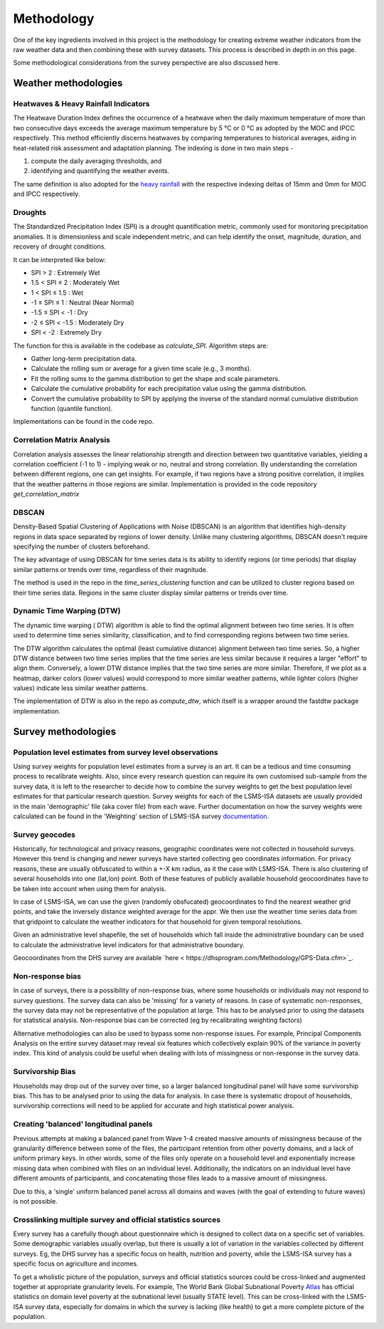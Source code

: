 Methodology
===========
One of the key ingredients involved in this project is the methodology for creating extreme weather indicators from the raw weather data and then combining these with survey datasets. This process is described in depth in on this page.

Some methodological considerations from the survey perspective are also discussed here.

.. todo::
  Weahter section should have: How Climate change -> extreme weather?

  How merge Weather + Survey?

  Clean up

  Subheadings could include how we constructed weather indicators, how SPU index etc works

  When to use which kind of granularities? Household waehter vs Admin level vs national

  We have a LOT to talk about in this space, since Weather was our novel contribution, and we thought a lot about this

  Justify: Why we did method A as opposed to other methods B, C etc

.. _weather_methodology:

Weather methodologies
------------------------------------

Heatwaves & Heavy Rainfall Indicators
^^^^^^^^^^^^^^^^^^^^^^^^^^^^^^^^^^^^^^^
.. We download weather for grid over country. Talk about resolutions etc here

The Heatwave Duration Index defines the occurrence of a heatwave when the daily maximum temperature of more than two consecutive days exceeds the average maximum temperature by  5 °C or 0 °C as adopted by the MOC and IPCC respectively. This method efficiently discerns heatwaves by comparing temperatures to historical averages, aiding in heat-related risk assessment and adaptation planning. The indexing  is done in two main steps - 

1. compute the daily averaging thresholds, and  

2. identifying and quantifying the weather events.

The same definition is also adopted for the `heavy rainfall <https://en.wikipedia.org/wiki/Precipitation_types>`_ with the respective indexing deltas of 15mm and 0mm for MOC and IPCC respectively.


Droughts
^^^^^^^^^^^^^^^^^^^^^^^^^^^^^^
The Standardized Precipitation Index (SPI) is a drought quantification metric, commonly used for monitoring precipitation anomalies. It is dimensionless and scale independent metric, and can help identify the onset, magnitude, duration, and recovery of drought conditions.

It can be interpreted like below:

- SPI > 2         : Extremely Wet

- 1.5 < SPI ≤ 2   : Moderately Wet

- 1 < SPI ≤ 1.5   : Wet

- -1 ≤ SPI ≤ 1    : Neutral (Near Normal)

- -1.5 ≤ SPI < -1 : Dry

- -2 ≤ SPI < -1.5 : Moderately Dry

- SPI < -2        : Extremely Dry

The function for this is available in the codebase as `calculate_SPI`. Algorithm steps are:

- Gather long-term precipitation data.

- Calculate the rolling sum or average for a given time scale (e.g., 3 months).

- Fit the rolling sums to the gamma distribution to get the shape and scale parameters.

- Calculate the cumulative probability for each precipitation value using the gamma distribution.

- Convert the cumulative probability to SPI by applying the inverse of the standard normal cumulative distribution function (quantile function).

Implementations can be found in the code repo.



.. Interpolation
.. ^^^^^^^^^^^^^^^^^^^^^^^^^^^^^^
.. Discuss interpolation methods here. Discuss what new methods we provide and which we call from a library.
.. Discuss other interpolation methods that we could have used but did not use.

.. Combining weather data with survey data
.. ^^^^^^^^^^^^^^^^^^^^^^^^^^^^^^^^^^^^^^^^^^^^^^^^^^^^^^^^^^^^
.. Once we have the interpolated grid points for weather data time series, we did weighted avg to calc the weather for exact household. 
.. From that, we calculated the weather and survey indicators.


.. "Extreme" Weather indicators calculation
.. ^^^^^^^^^^^^^^^^^^^^^^^^^^^^^^^^^^^^^^^^^^^^^^^^^^^^
.. Put in context how/why we went from climate change to 'extreme' indicators (Because thats what we can observe and do analysis with!)

.. How are weather indicators calculated? What are the assumptions? What are the limitations?

.. List 'extreme' indicators we currently using 1,2,3..

.. How are they calculated?

Correlation Matrix Analysis
^^^^^^^^^^^^^^^^^^^^^^^^^^^^^^
Correlation analysis assesses the linear relationship strength and direction between two quantitative variables, yielding a correlation coefficient (-1 to 1) - implying weak or no, neutral and strong correlation. By understanding the correlation between different regions, one can get insights. For example, if two regions have a strong positive correlation, it implies that the weather patterns in those regions are similar. Implementation is provided in the code repository `get_correlation_matrix` 

DBSCAN
^^^^^^^^^^^^^^^^^^^^^^^^^^^^^^

Density-Based Spatial Clustering of Applications with Noise (DBSCAN) is an algorithm that identifies high-density regions in data space separated by regions of lower density. Unlike many clustering algorithms, DBSCAN doesn't require specifying the number of clusters beforehand.

The key advantage of using DBSCAN for time series data is its ability to identify regions (or time periods) that display similar patterns or trends over time, regardless of their magnitude. 

The method is used in the repo in the `time_series_clustering` function and can be utilized to cluster regions based on their time series data. Regions in the same cluster display similar patterns or trends over time.

Dynamic Time Warping (DTW)
^^^^^^^^^^^^^^^^^^^^^^^^^^^^^^

The dynamic time warping ( DTW) algorithm is able to find the optimal alignment between two time series. It is often used to determine time series similarity, classification, and to find corresponding regions between two time series. 

The DTW algorithm calculates the optimal (least cumulative distance) alignment between two time series. So, a higher DTW distance between two time series implies that the time series are less similar because it requires a larger "effort" to align them. Conversely, a lower DTW distance implies that the two time series are more similar. Therefore, if we plot as a heatmap, darker colors (lower values) would correspond to more similar weather patterns, while lighter colors (higher values) indicate less similar weather patterns.

The implementation of DTW is also in the repo as `compute_dtw`, which itself is a wrapper around the fastdtw package implementation.

.. _survey_methodology:

Survey methodologies
------------------------------------

Population level estimates from survey level observations
^^^^^^^^^^^^^^^^^^^^^^^^^^^^^^^^^^^^^^^^^^^^^^^^^^^^^^^^^^^^
Using survey weights for population level estimates from a survey is an art. It can be a tedious and time consuming process to recalibrate weights. Also, since every research question can require its own customised sub-sample from the survey data, it is left to the researcher to decide how to combine the survey weights to get the best population level estimates for that particular research question. Survey weights for each of the LSMS-ISA datasets are usually provided in the main 'demographic' file (aka cover file) from each wave. Further documentation on how the survey weights were calculated can be found in the 'Weighting' section of LSMS-ISA survey `documentation <https://microdata.worldbank.org/index.php/catalog/3557/study-description>`__.

Survey geocodes
^^^^^^^^^^^^^^^^^^^^^^^^^^^^^^
Historically, for technological and privacy reasons, geographic coordinates were not collected in household surveys. However this trend is changing and newer surveys have started collecting geo coordinates information. For privacy reasons, these are usually obfuscated to within a +-X km radius, as it the case with LSMS-ISA. There is also clustering of several households into one (lat,lon) point. Both of these features of publicly available household geocoordinates have to be taken into account when using them for analysis.

In case of LSMS-ISA, we can use the given (randomly obsfucated) geocoordinates to find the nearest weather grid points, and take the inversely distance weighted average for the appr. We then use the weather time series data from that gridpoint to calculate the weather indicators for that household for given temporal resolutions. 

Given an administrative level shapefile, the set of households which fall inside the administrative boundary can be used to calculate the administrative level indicators for that administrative boundary.

Geocoordinates from the DHS survey are available `here < https://dhsprogram.com/Methodology/GPS-Data.cfm>`_.

Non-response bias
^^^^^^^^^^^^^^^^^^^^^^^^^^^^^^
In case of surveys, there is a possibility of non-response bias, where some households or individuals may not respond to survey questions. The survey data can also be 'missing' for a variety of reasons. In case of systematic non-responses, the survey data may not be representative of the population at large. This has to be analysed prior to using the datasets for statistical analysis. Non-response bias can be corrected (eg by recalibrating weighting factors) 

Alternative methodologies can also be used to bypass some non-response issues. For example, Principal Components Analysis on the entire survey dataset may reveal six features which collectively explain 90% of the variance in poverty index. This kind of analysis could be useful when dealing with lots of missingness or non-response in the survey data.

Survivorship Bias
^^^^^^^^^^^^^^^^^^^^^^^^^^^^^^
Households may drop out of the survey over time, so a larger balanced longitudinal panel will have some survivorship bias. This has to be analysed prior to using the data for analysis. In case there is systematic dropout of households, survivorship corrections will need to be applied for accurate and high statistical power analysis.

Creating 'balanced' longitudinal panels
^^^^^^^^^^^^^^^^^^^^^^^^^^^^^^^^^^^^^^^^
Previous attempts at making a balanced panel from Wave 1-4 created massive amounts of missingness because of the granularity difference between some of the files, the participant retention from other poverty domains, and a lack of uniform primary keys.  In other words, some of the files only operate on a household level and exponentially increase missing data when combined with files on an individual level. Additionally, the indicators on an individual level have different amounts of participants, and concatenating those files leads to a massive amount of missingness. 

Due to this, a 'single' uniform balanced panel across all domains and waves (with the goal of extending to future waves) is not possible.

Crosslinking multiple survey and official statistics sources
^^^^^^^^^^^^^^^^^^^^^^^^^^^^^^^^^^^^^^^^^^^^^^^^^^^^^^^^^^^^^^^^^^^
 
Every survey has a carefully though about questionnaire which is designed to collect data on a specific set of variables. Some demographic variables usually overlap, but there is usually a lot of variation in the variables collected by different surveys. Eg, the DHS survey has a specific focus on health, nutrition and poverty, while the LSMS-ISA survey has a specific focus on agriculture and incomes. 

To get a wholistic picture of the population, surveys and official statistics sources could be cross-linked and augmented together at appropriate granularity levels. For example, The World Bank Global Subnational Poverty `Atlas <https://datacatalog.worldbank.org/search/dataset/0042041>`_ has official statistics on domain level poverty at the subnational level (usually STATE level). This can be cross-linked with the LSMS-ISA survey data, especially for domains in which the survey is lacking (like health) to get a more complete picture of the population.

.. Data filtering rules
.. ^^^^^^^^^^^^^^^^^^^^^^



.. Other methodological discussions
.. ------------------------------------







.. the his can then be merged with the LSMS-ISA data to get a more complete picture of the population.


.. However, there is a possibility that the survey may not collect data on a specific variable of interest. For example, the LSMS-ISA survey does not collect data on household income. In such cases, it is possible to cross-link the survey data with other sources of data to get a more complete picture of the population. For example, the LSMS-ISA survey can be cross-linked with the DHS survey to get a more complete picture of the population. This can be done by using the household geocoordinates to find the nearest DHS cluster, and then using the DHS cluster ID to find the DHS survey data for that cluster. 

.. sampling scheme and 

.. In case of multiple surveys, there is a possibility of cross-linking the datasets to get a more complete picture of the population. For example, the LSMS-ISA survey can be cross-linked with the DHS survey to get a more complete picture of the population. This can be done by using the household geocoordinates to find the nearest DHS cluster, and then using the DHS cluster ID to find the DHS survey data for that cluster. This can then be merged with the LSMS-ISA data to get a more complete picture of the population.



.. Discuss most probable alternate methods that can be used in lew of what we have in current codebase.
.. This includes things like alternative measures to create heatwave/drought indices, etc
.. Can and if DHS or other survey data be used with this codebase? If so, how?

.. Also future things that we envision should be done, could have been done, or will have to be done later (the broad research area can be 10y long project) but weren't done during the 12 weeks.

.. Eg. 3D framework for thinking about (Poverty, Weather, Time), Causality + Simpsons paradox and how it can be mitigated when using this codebase



.. .. _data_prep:

.. Data preparation
.. ----------------


.. .. _evaluation:

.. Evaluation
.. ----------


.. .. _label_transform:

.. Label transformation
.. --------------------



.. .. _xai:

.. Explainable ML pipeline
.. -----------------------
